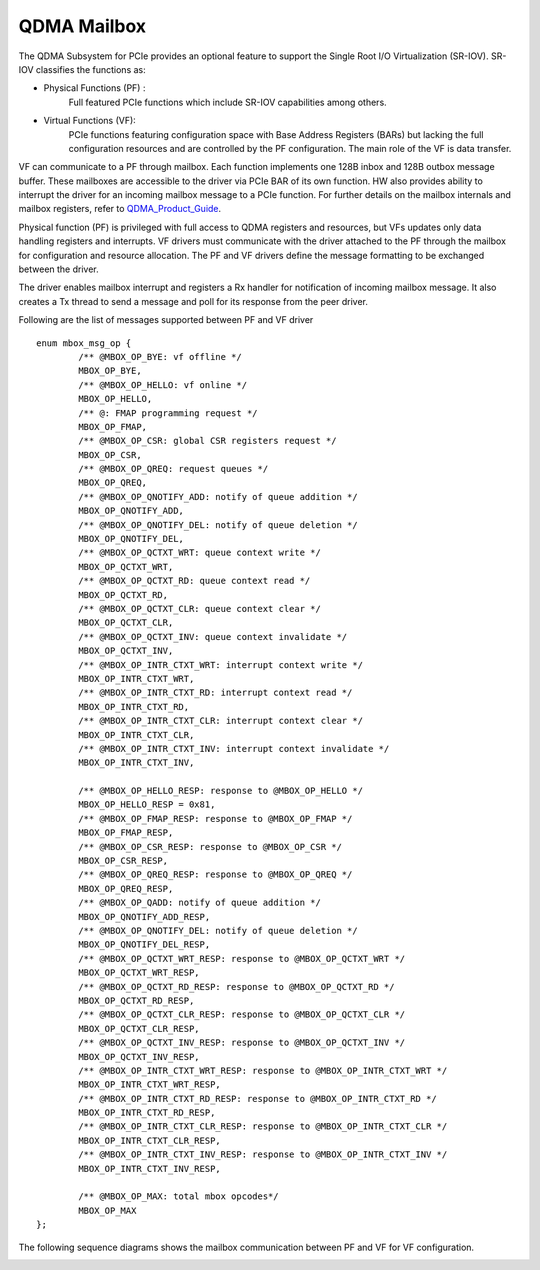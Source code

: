 *************
QDMA Mailbox
*************

The QDMA Subsystem for PCIe provides an optional feature to support the Single Root I/O
Virtualization (SR-IOV). SR-IOV classifies the functions as:

- Physical Functions (PF) :
	Full featured PCIe functions which include SR-IOV capabilities among others.

- Virtual Functions (VF):
	PCIe functions featuring configuration space with Base Address
	Registers (BARs) but lacking the full configuration resources and are controlled by the PF
	configuration. The main role of the VF is data transfer.

VF can communicate to a PF through mailbox. Each function implements one 128B inbox and 128B outbox message buffer.
These mailboxes are accessible to the driver via PCIe BAR of its own function.
HW also provides ability to interrupt the driver for an incoming mailbox message to a PCIe function.
For further details on the mailbox internals and mailbox registers, refer to QDMA_Product_Guide_.

.. _QDMA_Product_Guide: https://www.xilinx.com/support/documentation/ip_documentation/qdma/v3_0/pg302-qdma.pdf

Physical function (PF) is privileged with full access to QDMA registers and resources, but VFs updates only data handling registers and interrupts.
VF drivers must communicate with the driver attached to the PF through the mailbox for configuration and resource allocation.
The PF and VF drivers define the message formatting to be exchanged between the driver.

The driver enables mailbox interrupt and registers a Rx handler for notification of incoming mailbox message.
It also creates a Tx thread to send a message and poll for its response from the peer driver.

Following are the list of messages supported between PF and VF driver

::

	enum mbox_msg_op {
		/** @MBOX_OP_BYE: vf offline */
		MBOX_OP_BYE,
		/** @MBOX_OP_HELLO: vf online */
		MBOX_OP_HELLO,
		/** @: FMAP programming request */
		MBOX_OP_FMAP,
		/** @MBOX_OP_CSR: global CSR registers request */
		MBOX_OP_CSR,
		/** @MBOX_OP_QREQ: request queues */
		MBOX_OP_QREQ,
		/** @MBOX_OP_QNOTIFY_ADD: notify of queue addition */
		MBOX_OP_QNOTIFY_ADD,
		/** @MBOX_OP_QNOTIFY_DEL: notify of queue deletion */
		MBOX_OP_QNOTIFY_DEL,
		/** @MBOX_OP_QCTXT_WRT: queue context write */
		MBOX_OP_QCTXT_WRT,
		/** @MBOX_OP_QCTXT_RD: queue context read */
		MBOX_OP_QCTXT_RD,
		/** @MBOX_OP_QCTXT_CLR: queue context clear */
		MBOX_OP_QCTXT_CLR,
		/** @MBOX_OP_QCTXT_INV: queue context invalidate */
		MBOX_OP_QCTXT_INV,
		/** @MBOX_OP_INTR_CTXT_WRT: interrupt context write */
		MBOX_OP_INTR_CTXT_WRT,
		/** @MBOX_OP_INTR_CTXT_RD: interrupt context read */
		MBOX_OP_INTR_CTXT_RD,
		/** @MBOX_OP_INTR_CTXT_CLR: interrupt context clear */
		MBOX_OP_INTR_CTXT_CLR,
		/** @MBOX_OP_INTR_CTXT_INV: interrupt context invalidate */
		MBOX_OP_INTR_CTXT_INV,

		/** @MBOX_OP_HELLO_RESP: response to @MBOX_OP_HELLO */
		MBOX_OP_HELLO_RESP = 0x81,
		/** @MBOX_OP_FMAP_RESP: response to @MBOX_OP_FMAP */
		MBOX_OP_FMAP_RESP,
		/** @MBOX_OP_CSR_RESP: response to @MBOX_OP_CSR */
		MBOX_OP_CSR_RESP,
		/** @MBOX_OP_QREQ_RESP: response to @MBOX_OP_QREQ */
		MBOX_OP_QREQ_RESP,
		/** @MBOX_OP_QADD: notify of queue addition */
		MBOX_OP_QNOTIFY_ADD_RESP,
		/** @MBOX_OP_QNOTIFY_DEL: notify of queue deletion */
		MBOX_OP_QNOTIFY_DEL_RESP,
		/** @MBOX_OP_QCTXT_WRT_RESP: response to @MBOX_OP_QCTXT_WRT */
		MBOX_OP_QCTXT_WRT_RESP,
		/** @MBOX_OP_QCTXT_RD_RESP: response to @MBOX_OP_QCTXT_RD */
		MBOX_OP_QCTXT_RD_RESP,
		/** @MBOX_OP_QCTXT_CLR_RESP: response to @MBOX_OP_QCTXT_CLR */
		MBOX_OP_QCTXT_CLR_RESP,
		/** @MBOX_OP_QCTXT_INV_RESP: response to @MBOX_OP_QCTXT_INV */
		MBOX_OP_QCTXT_INV_RESP,
		/** @MBOX_OP_INTR_CTXT_WRT_RESP: response to @MBOX_OP_INTR_CTXT_WRT */
		MBOX_OP_INTR_CTXT_WRT_RESP,
		/** @MBOX_OP_INTR_CTXT_RD_RESP: response to @MBOX_OP_INTR_CTXT_RD */
		MBOX_OP_INTR_CTXT_RD_RESP,
		/** @MBOX_OP_INTR_CTXT_CLR_RESP: response to @MBOX_OP_INTR_CTXT_CLR */
		MBOX_OP_INTR_CTXT_CLR_RESP,
		/** @MBOX_OP_INTR_CTXT_INV_RESP: response to @MBOX_OP_INTR_CTXT_INV */
		MBOX_OP_INTR_CTXT_INV_RESP,

		/** @MBOX_OP_MAX: total mbox opcodes*/
		MBOX_OP_MAX
	};


The following sequence diagrams shows the mailbox communication between PF and VF for VF configuration.

.. image:: /images/mailbox_communication.png
   :align: center